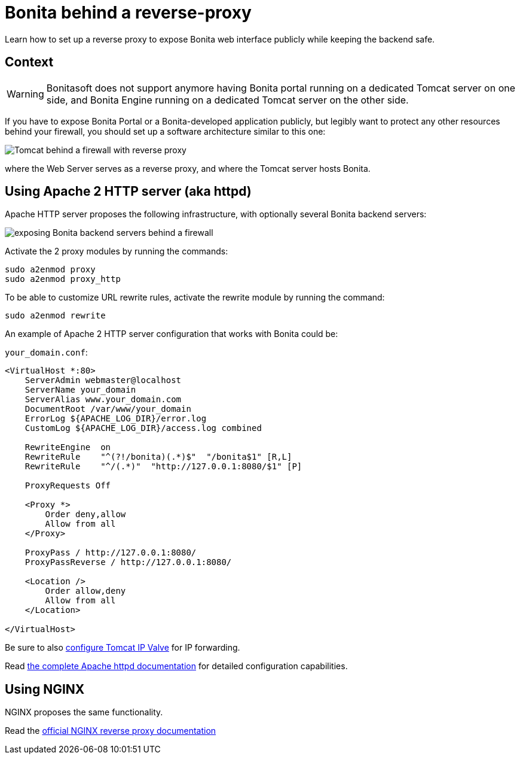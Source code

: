 = Bonita behind a reverse-proxy
:description: Learn how to set up a reverse proxy to expose Bonita web interface publicly while keeping the backend safe

Learn how to set up a reverse proxy to expose Bonita web interface publicly while keeping the backend safe.

== Context

[WARNING]
====
Bonitasoft does not support anymore having Bonita portal running on a dedicated Tomcat server on one side, and Bonita Engine running on a dedicated Tomcat server on the other side.
====

If you have to expose Bonita Portal or a Bonita-developed application publicly, but legibly want to protect any other resources behind your firewall, you should set up a software architecture similar to this one:

image::https://people.apache.org/~mturk/docs/article/fig2.gif[Tomcat behind a firewall with reverse proxy]

where the Web Server serves as a reverse proxy, and where the Tomcat server hosts Bonita.

== Using Apache 2 HTTP server (aka httpd)

Apache HTTP server proposes the following infrastructure, with optionally several Bonita backend servers:

image::https://httpd.apache.org/docs/current/images/reverse-proxy-arch.png[exposing Bonita backend servers behind a firewall]

Activate the 2 proxy modules by running the commands:

[source,bash]
----
sudo a2enmod proxy
sudo a2enmod proxy_http
----

To be able to customize URL rewrite rules, activate the rewrite module by running the command:

[source,bash]
----
sudo a2enmod rewrite
----

An example of Apache 2 HTTP server configuration that works with Bonita could be:

`your_domain.conf`:

[source,xml]
----
<VirtualHost *:80>
    ServerAdmin webmaster@localhost
    ServerName your_domain
    ServerAlias www.your_domain.com
    DocumentRoot /var/www/your_domain
    ErrorLog ${APACHE_LOG_DIR}/error.log
    CustomLog ${APACHE_LOG_DIR}/access.log combined

    RewriteEngine  on
    RewriteRule    "^(?!/bonita)(.*)$"  "/bonita$1" [R,L]
    RewriteRule    "^/(.*)"  "http://127.0.0.1:8080/$1" [P]

    ProxyRequests Off

    <Proxy *>
        Order deny,allow
        Allow from all
    </Proxy>

    ProxyPass / http://127.0.0.1:8080/
    ProxyPassReverse / http://127.0.0.1:8080/

    <Location />
        Order allow,deny
        Allow from all
    </Location>

</VirtualHost>
----

Be sure to also xref:ssl.adoc#_tomcat_and_ssl_offloading[configure Tomcat IP Valve] for IP forwarding.

Read https://httpd.apache.org/docs/current/howto/reverse_proxy.html[the complete Apache httpd documentation] for detailed configuration capabilities.

== Using NGINX

NGINX proposes the same functionality.

Read the https://docs.nginx.com/nginx/admin-guide/web-server/reverse-proxy/[official NGINX reverse proxy documentation]